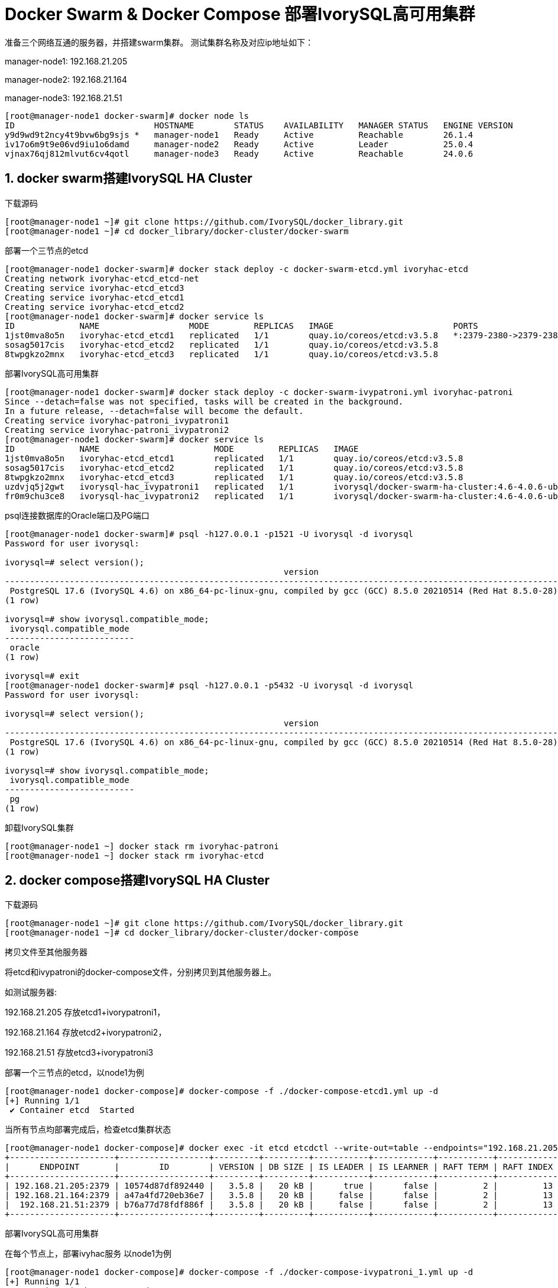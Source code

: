 
:sectnums:
:sectnumlevels: 5

= Docker Swarm & Docker Compose 部署IvorySQL高可用集群

准备三个网络互通的服务器，并搭建swarm集群。
测试集群名称及对应ip地址如下：

manager-node1: 192.168.21.205

manager-node2: 192.168.21.164

manager-node3: 192.168.21.51

```
[root@manager-node1 docker-swarm]# docker node ls
ID                            HOSTNAME        STATUS    AVAILABILITY   MANAGER STATUS   ENGINE VERSION
y9d9wd9t2ncy4t9bvw6bg9sjs *   manager-node1   Ready     Active         Reachable        26.1.4
iv17o6m9t9e06vd9iu1o6damd     manager-node2   Ready     Active         Leader           25.0.4
vjnax76qj812mlvut6cv4qotl     manager-node3   Ready     Active         Reachable        24.0.6
```

== docker swarm搭建IvorySQL HA Cluster
下载源码
```
[root@manager-node1 ~]# git clone https://github.com/IvorySQL/docker_library.git
[root@manager-node1 ~]# cd docker_library/docker-cluster/docker-swarm
```

部署一个三节点的etcd
```
[root@manager-node1 docker-swarm]# docker stack deploy -c docker-swarm-etcd.yml ivoryhac-etcd
Creating network ivoryhac-etcd_etcd-net
Creating service ivoryhac-etcd_etcd3
Creating service ivoryhac-etcd_etcd1
Creating service ivoryhac-etcd_etcd2
[root@manager-node1 docker-swarm]# docker service ls
ID             NAME                  MODE         REPLICAS   IMAGE                        PORTS
1jst0mva8o5n   ivoryhac-etcd_etcd1   replicated   1/1        quay.io/coreos/etcd:v3.5.8   *:2379-2380->2379-2380/tcp
sosag5017cis   ivoryhac-etcd_etcd2   replicated   1/1        quay.io/coreos/etcd:v3.5.8
8twpgkzo2mnx   ivoryhac-etcd_etcd3   replicated   1/1        quay.io/coreos/etcd:v3.5.8
```

部署IvorySQL高可用集群
```
[root@manager-node1 docker-swarm]# docker stack deploy -c docker-swarm-ivypatroni.yml ivoryhac-patroni
Since --detach=false was not specified, tasks will be created in the background.
In a future release, --detach=false will become the default.
Creating service ivoryhac-patroni_ivypatroni1
Creating service ivoryhac-patroni_ivypatroni2
[root@manager-node1 docker-swarm]# docker service ls
ID             NAME                       MODE         REPLICAS   IMAGE                                             PORTS
1jst0mva8o5n   ivoryhac-etcd_etcd1        replicated   1/1        quay.io/coreos/etcd:v3.5.8                        *:2379-2380->2379-2380/tcp
sosag5017cis   ivoryhac-etcd_etcd2        replicated   1/1        quay.io/coreos/etcd:v3.5.8
8twpgkzo2mnx   ivoryhac-etcd_etcd3        replicated   1/1        quay.io/coreos/etcd:v3.5.8
uzdvjq5j2gwt   ivorysql-hac_ivypatroni1   replicated   1/1        ivorysql/docker-swarm-ha-cluster:4.6-4.0.6-ubi8   *:1521->1521/tcp, *:5866->5866/tcp
fr0m9chu3ce8   ivorysql-hac_ivypatroni2   replicated   1/1        ivorysql/docker-swarm-ha-cluster:4.6-4.0.6-ubi8   *:1522->1521/tcp, *:5867->5866/tcp
```

psql连接数据库的Oracle端口及PG端口
```
[root@manager-node1 docker-swarm]# psql -h127.0.0.1 -p1521 -U ivorysql -d ivorysql
Password for user ivorysql:

ivorysql=# select version();
                                                        version
------------------------------------------------------------------------------------------------------------------------
 PostgreSQL 17.6 (IvorySQL 4.6) on x86_64-pc-linux-gnu, compiled by gcc (GCC) 8.5.0 20210514 (Red Hat 8.5.0-28), 64-bit
(1 row)

ivorysql=# show ivorysql.compatible_mode;
 ivorysql.compatible_mode
--------------------------
 oracle
(1 row)

ivorysql=# exit
[root@manager-node1 docker-swarm]# psql -h127.0.0.1 -p5432 -U ivorysql -d ivorysql
Password for user ivorysql:

ivorysql=# select version();
                                                        version
------------------------------------------------------------------------------------------------------------------------
 PostgreSQL 17.6 (IvorySQL 4.6) on x86_64-pc-linux-gnu, compiled by gcc (GCC) 8.5.0 20210514 (Red Hat 8.5.0-28), 64-bit
(1 row)

ivorysql=# show ivorysql.compatible_mode;
 ivorysql.compatible_mode
--------------------------
 pg
(1 row)
```

卸载IvorySQL集群
```
[root@manager-node1 ~] docker stack rm ivoryhac-patroni
[root@manager-node1 ~] docker stack rm ivoryhac-etcd
```

== docker compose搭建IvorySQL HA Cluster

下载源码
```
[root@manager-node1 ~]# git clone https://github.com/IvorySQL/docker_library.git
[root@manager-node1 ~]# cd docker_library/docker-cluster/docker-compose
```
拷贝文件至其他服务器

将etcd和ivypatroni的docker-compose文件，分别拷贝到其他服务器上。

如测试服务器:

192.168.21.205 存放etcd1+ivorypatroni1，

192.168.21.164 存放etcd2+ivorypatroni2，

192.168.21.51  存放etcd3+ivorypatroni3

部署一个三节点的etcd，以node1为例
```
[root@manager-node1 docker-compose]# docker-compose -f ./docker-compose-etcd1.yml up -d
[+] Running 1/1
 ✔ Container etcd  Started                                                                                                                                                                   0.1s

```
当所有节点均部署完成后，检查etcd集群状态
```
[root@manager-node1 docker-compose]# docker exec -it etcd etcdctl --write-out=table --endpoints="192.168.21.205:2379,192.168.21.164:2379,192.168.21.51:2379"     endpoint status
+---------------------+------------------+---------+---------+-----------+------------+-----------+------------+--------------------+--------+
|      ENDPOINT       |        ID        | VERSION | DB SIZE | IS LEADER | IS LEARNER | RAFT TERM | RAFT INDEX | RAFT APPLIED INDEX | ERRORS |
+---------------------+------------------+---------+---------+-----------+------------+-----------+------------+--------------------+--------+
| 192.168.21.205:2379 | 10574d87df892440 |   3.5.8 |   20 kB |      true |      false |         2 |         13 |                 13 |        |
| 192.168.21.164:2379 | a47a4fd720eb36e7 |   3.5.8 |   20 kB |     false |      false |         2 |         13 |                 13 |        |
|  192.168.21.51:2379 | b76a77d78fdf886f |   3.5.8 |   20 kB |     false |      false |         2 |         13 |                 13 |        |
+---------------------+------------------+---------+---------+-----------+------------+-----------+------------+--------------------+--------+
```
部署IvorySQL高可用集群

在每个节点上，部署ivyhac服务
以node1为例
```
[root@manager-node1 docker-compose]# docker-compose -f ./docker-compose-ivypatroni_1.yml up -d
[+] Running 1/1
 ✔ Container ivyhac1  Started                                                                                                                                                                0.1s
[root@manager-node1 docker-compose]# docker ps
CONTAINER ID   IMAGE                                               COMMAND                  CREATED          STATUS          PORTS     NAMES
736c0d188bdd   ivorysql/docker-compose-ha-cluster:4.6-4.0.6-ubi8   "/bin/sh /docker-ent…"   18 seconds ago   Up 17 seconds             ivyhac1
9d8e04e4f819   quay.io/coreos/etcd:v3.5.8                          "/usr/local/bin/etcd"    24 minutes ago   Up 24 minutes             etcd

```
待所有节点部署完毕后，检查IvorySQL集群状态
```
[root@manager-node1 docker-compose]# docker exec -it ivyhac1 /bin/bash
[ivorysql@manager-node1 /]$ patronictl -c $PATRONICONF/patroni.yml list
+ Cluster: ivory-cluster (7548337408295624728) ------+----+-----------+
| Member      | Host           | Role    | State     | TL | Lag in MB |
+-------------+----------------+---------+-----------+----+-----------+
| ivypatroni1 | 192.168.21.205 | Leader  | running   |  1 |           |
| ivypatroni2 | 192.168.21.164 | Replica | streaming |  1 |         0 |
| ivypatroni3 | 192.168.21.51  | Replica | streaming |  1 |         0 |
+-------------+----------------+---------+-----------+----+-----------+

```
此时，一主两备集群搭建完成
psql连接数据库的Oracle端口及PG端口
```
[root@manager-node1 docker-swarm]# psql -h127.0.0.1 -p1521 -U ivorysql -d ivorysql
Password for user ivorysql:

ivorysql=# select version();
                                                        version
------------------------------------------------------------------------------------------------------------------------
 PostgreSQL 17.6 (IvorySQL 4.6) on x86_64-pc-linux-gnu, compiled by gcc (GCC) 8.5.0 20210514 (Red Hat 8.5.0-28), 64-bit
(1 row)

ivorysql=# show ivorysql.compatible_mode;
 ivorysql.compatible_mode
--------------------------
 oracle
(1 row)

ivorysql=# exit
[root@manager-node1 docker-swarm]# psql -h127.0.0.1 -p5432 -U ivorysql -d ivorysql
Password for user ivorysql:

ivorysql=# select version();
                                                        version
------------------------------------------------------------------------------------------------------------------------
 PostgreSQL 17.6 (IvorySQL 4.6) on x86_64-pc-linux-gnu, compiled by gcc (GCC) 8.5.0 20210514 (Red Hat 8.5.0-28), 64-bit
(1 row)

ivorysql=# show ivorysql.compatible_mode;
 ivorysql.compatible_mode
--------------------------
 pg
(1 row)

```

卸载IvorySQL集群
以node1为例
```
[root@manager-node1 ~] docker-compose -f ./docker-compose-ivypatroni_1.yml down
[root@manager-node1 ~] docker-compose -f ./docker-compose-etcd1.yml down
```